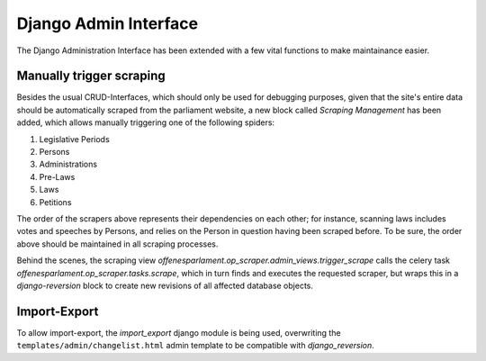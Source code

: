 Django Admin Interface
~~~~~~~~~~~~~~~~~~~~~~

The Django Administration Interface has been extended with a few vital functions to make maintainance easier.

Manually trigger scraping
=========================

Besides the usual CRUD-Interfaces, which should only be used for debugging purposes, given that the site's entire data should be automatically scraped from the parliament website, a new block called `Scraping Management` has been added, which allows manually triggering one of the following spiders:

#. Legislative Periods
#. Persons
#. Administrations
#. Pre-Laws
#. Laws
#. Petitions

The order of the scrapers above represents their dependencies on each other; for instance, scanning laws includes votes and speeches by Persons, and relies on the Person in question having been scraped before. To be sure, the order above should be maintained in all scraping processes.

Behind the scenes, the scraping view `offenesparlament.op_scraper.admin_views.trigger_scrape` calls the celery task `offenesparlament.op_scraper.tasks.scrape`, which in turn finds and executes the requested scraper, but wraps this in a `django-reversion` block to create new revisions of all affected database objects.

Import-Export
=============

To allow import-export, the `import_export` django module is being used, overwriting the ``templates/admin/changelist.html`` admin template to be compatible with `django_reversion`.
